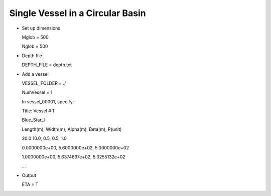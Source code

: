 Single Vessel in a Circular Basin 
###################################

.. figure:: images/simple_cases/shipwake_150.jpg
    :width: 300px
    :align: center
    :height: 300px
    :alt: alternate text
    :figclass: align-center

* Set up dimensions

  Mglob = 500

  Nglob = 500

* Depth file

  DEPTH_FILE = depth.txt

* Add a vessel

  VESSEL_FOLDER = ./

  NumVessel = 1

  In vessel_00001, specify:
  
  Title: Vessel # 1

  Blue_Star_I

  Length(m), Width(m), Alpha(m), Beta(m), P(unit)

  20.0  10.0, 0.5, 0.5, 1.0

  0.0000000e+00,   5.6000000e+02,   5.0000000e+02

  1.0000000e+00,   5.6374897e+02,   5.0255132e+02

  ...  

* Output
 
  ETA = T



